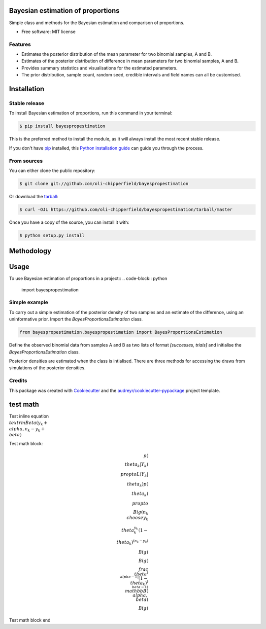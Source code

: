 ==================================
Bayesian estimation of proportions
==================================

.. image:: https://img.shields.io/pypi/v/bayespropestimation.svg
        :target: https://pypi.python.org/pypi/bayespropestimation


Simple class and methods for the Bayesian estimation and comparison of proportions.

* Free software: MIT license

Features
--------

* Estimates the posterior distribution of the mean parameter for two binomial samples, A and B.
* Estimates of the posterior distribution of difference in mean parameters for two binomial samples, A and B.
* Provides summary statistics and visualisations for the estimated parameters.
* The prior distribution, sample count, random seed, credible intervals and field names can all be customised.


============
Installation
============

Stable release
--------------

To install Bayesian estimation of proportions, run this command in your terminal:

.. code-block:: console

    $ pip install bayespropestimation

This is the preferred method to install the module, as it will always install the most recent stable release.

If you don't have `pip`_ installed, this `Python installation guide`_ can guide
you through the process.

.. _pip: https://pip.pypa.io
.. _Python installation guide: http://docs.python-guide.org/en/latest/starting/installation/

From sources
------------

You can either clone the public repository:

.. code-block:: console

    $ git clone git://github.com/oli-chipperfield/bayespropestimation

Or download the `tarball`_:

.. code-block:: console

    $ curl -OJL https://github.com/oli-chipperfield/bayespropestimation/tarball/master

Once you have a copy of the source, you can install it with:

.. code-block:: console

    $ python setup.py install

.. _Github repo: https://github.com/oli-chipperfield/bayespropestimation
.. _tarball: https://github.com/oli-chipperfield/bayespropestimation/tarball/master

===========
Methodology
===========


=====
Usage
=====

To use Bayesian estimation of proportions in a project::
.. code-block:: python
    import bayespropestimation

Simple example
--------------

To carry out a simple estimation of the posterior density of two samples and an estimate of the difference, using an uninformative prior.  Import the `BayesProportionsEstimation` class.

.. code-block:: python

    from bayespropestimation.bayespropestimation import BayesProportionsEstimation

Define the observed binomial data from samples A and B as two lists of format `[successes, trials]` and initialise the `BayesProportionsEstimation` class.

.. code-block:: python
    a = [10, 50]
    b = [20, 50]
    ExampleBayes = BayesProportionsEstimation(a, b)

Posterior densities are estimated when the class is intialised. There are three methods for accessing the draws from simulations of the posterior densities.

.. code-block:: python
    ExampleBayes.get_posteriors()
    # Returns tuple of samples from the posterior distributions for parameters

.. code-block::python
    ExampleBayes.quantile_summary()
    # Returns dataframe of quantiles and mean of the posterior densities of samples for parameters

.. code-block::python
    ExampleBayes.kde_plot()
    # Returns KDE plot of samples from the posterior densities of the parameters

.. image:: https://github.com/oli-chipperfield/bayespropestimation/blob/improve-readme/images/example_kde.png




Credits
-------

This package was created with Cookiecutter_ and the `audreyr/cookiecutter-pypackage`_ project template.

.. _Cookiecutter: https://github.com/audreyr/cookiecutter
.. _`audreyr/cookiecutter-pypackage`: https://github.com/audreyr/cookiecutter-pypackage

.. highlight:: shell









=====
test math
=====

Test inline equation :math:`\\textrm{Beta}(y_k + \\alpha, n_k - y_k + \\beta)`

Test math block:

.. math::

    p(\\theta_k | Y_k) \\propto L(Y_k | \\theta_k)p(\\theta_k)
    \\propto \\Big( {n_k \\choose y_k} \\theta_k^{y_k} (1 - \\theta_k)^{(n_k - y_k)} \\Big) \\Big(\\frac{\\theta^{(\\alpha -1)}(1 - \\theta_k)^{(\\beta - 1)}}{\\mathbb{B}(\\alpha, \\beta)} \\Big)

Test math block end